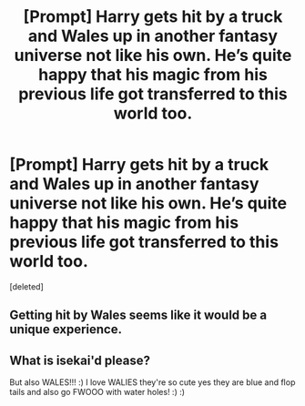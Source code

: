 #+TITLE: [Prompt] Harry gets hit by a truck and Wales up in another fantasy universe not like his own. He’s quite happy that his magic from his previous life got transferred to this world too.

* [Prompt] Harry gets hit by a truck and Wales up in another fantasy universe not like his own. He’s quite happy that his magic from his previous life got transferred to this world too.
:PROPERTIES:
:Score: 1
:DateUnix: 1572225399.0
:DateShort: 2019-Oct-28
:FlairText: Prompt
:END:
[deleted]


** Getting hit by Wales seems like it would be a unique experience.
:PROPERTIES:
:Author: The_Truthkeeper
:Score: 1
:DateUnix: 1572225828.0
:DateShort: 2019-Oct-28
:END:


** What is isekai'd please?

But also WALES!!! :) I love WALIES they're so cute yes they are blue and flop tails and also go FWOOO with water holes! :) :)
:PROPERTIES:
:Score: 1
:DateUnix: 1572226982.0
:DateShort: 2019-Oct-28
:END:

